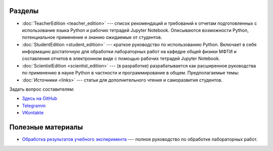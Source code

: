 .. title: PythonBook
.. slug: index
.. date: 2019-08-01 12:00:00 UTC+03:00
.. tags: 
.. category: 
.. link: 
.. description: 
.. type: text

Разделы
-------

* :doc:`TeacherEdition <teacher_edition>` --- список рекомендаций и требований к отчетам подготовленных с использование языка Python и рабочих тетрадей Jupyter Notebook. Описываются возможности Python, потенциальное применение и знанию ожидаемые от студентов.
* :doc:`StudentEdition <student_edition>` --- краткое руководство по использованию Python. Включает в себя информацию достаточную  для обработки лабораторных работ на кафедре общей физики МФТИ и составления отчетов в электронном виде с помощью рабочих тетрадей Jupyter Notebook.
* :doc:`ScientistEdition <scientist_edition>` --- (в разработке) разрабатывается как расширенное руководства по применению в науке Python в  частности и программирование в общем. Предполагаемые темы:
* :doc:`Источники <links>` --- статьи для дополнительного чтения и саморазвития студентов.

Задать вопрос составителям:

* `Здесь на GitHub <https://github.com/mipt-npm/python-scientific-book/issues>`_
* `Telegramm <https://t.me/mipt_npm>`_
* `VKontakte <https://vk.com/topic-186056697_43264449>`_

Полезные материалы
------------------

* `Обработка результатов учебного эксперимента <http://npm.mipt.ru/books/lab-intro/>`_ --- полное руководство по обработке лабораторных работ.




